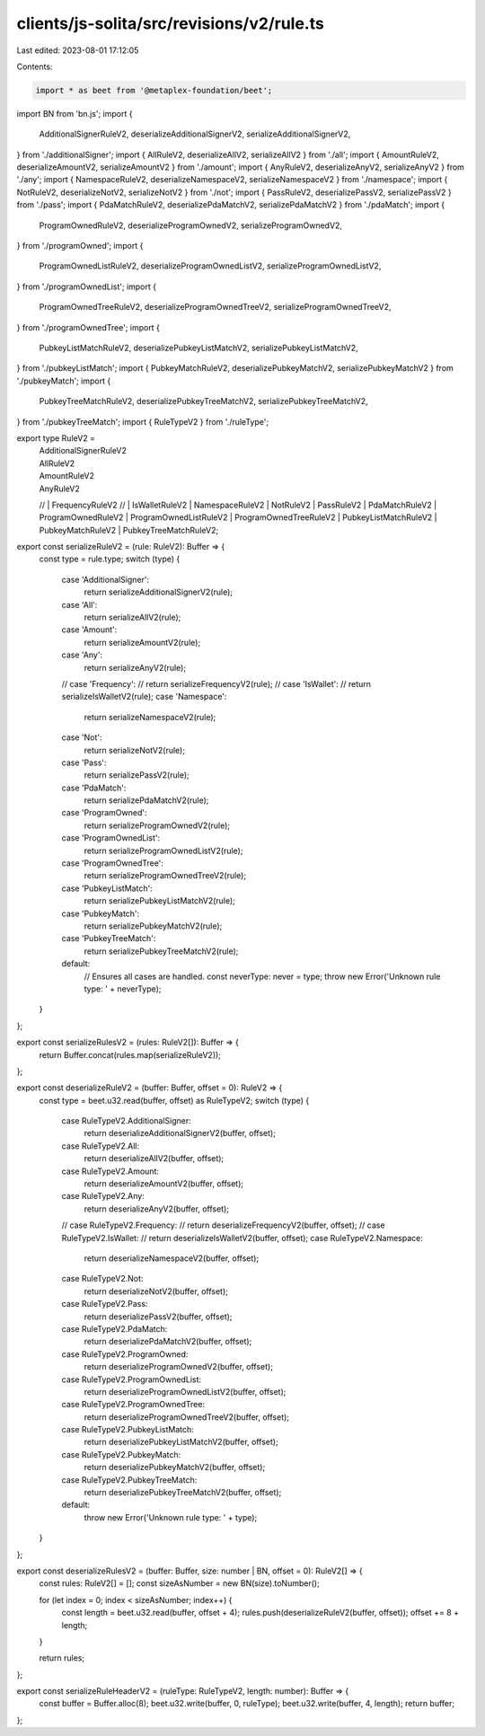 clients/js-solita/src/revisions/v2/rule.ts
==========================================

Last edited: 2023-08-01 17:12:05

Contents:

.. code-block:: ts

    import * as beet from '@metaplex-foundation/beet';
import BN from 'bn.js';
import {
  AdditionalSignerRuleV2,
  deserializeAdditionalSignerV2,
  serializeAdditionalSignerV2,
} from './additionalSigner';
import { AllRuleV2, deserializeAllV2, serializeAllV2 } from './all';
import { AmountRuleV2, deserializeAmountV2, serializeAmountV2 } from './amount';
import { AnyRuleV2, deserializeAnyV2, serializeAnyV2 } from './any';
import { NamespaceRuleV2, deserializeNamespaceV2, serializeNamespaceV2 } from './namespace';
import { NotRuleV2, deserializeNotV2, serializeNotV2 } from './not';
import { PassRuleV2, deserializePassV2, serializePassV2 } from './pass';
import { PdaMatchRuleV2, deserializePdaMatchV2, serializePdaMatchV2 } from './pdaMatch';
import {
  ProgramOwnedRuleV2,
  deserializeProgramOwnedV2,
  serializeProgramOwnedV2,
} from './programOwned';
import {
  ProgramOwnedListRuleV2,
  deserializeProgramOwnedListV2,
  serializeProgramOwnedListV2,
} from './programOwnedList';
import {
  ProgramOwnedTreeRuleV2,
  deserializeProgramOwnedTreeV2,
  serializeProgramOwnedTreeV2,
} from './programOwnedTree';
import {
  PubkeyListMatchRuleV2,
  deserializePubkeyListMatchV2,
  serializePubkeyListMatchV2,
} from './pubkeyListMatch';
import { PubkeyMatchRuleV2, deserializePubkeyMatchV2, serializePubkeyMatchV2 } from './pubkeyMatch';
import {
  PubkeyTreeMatchRuleV2,
  deserializePubkeyTreeMatchV2,
  serializePubkeyTreeMatchV2,
} from './pubkeyTreeMatch';
import { RuleTypeV2 } from './ruleType';

export type RuleV2 =
  | AdditionalSignerRuleV2
  | AllRuleV2
  | AmountRuleV2
  | AnyRuleV2
  // | FrequencyRuleV2
  // | IsWalletRuleV2
  | NamespaceRuleV2
  | NotRuleV2
  | PassRuleV2
  | PdaMatchRuleV2
  | ProgramOwnedRuleV2
  | ProgramOwnedListRuleV2
  | ProgramOwnedTreeRuleV2
  | PubkeyListMatchRuleV2
  | PubkeyMatchRuleV2
  | PubkeyTreeMatchRuleV2;

export const serializeRuleV2 = (rule: RuleV2): Buffer => {
  const type = rule.type;
  switch (type) {
    case 'AdditionalSigner':
      return serializeAdditionalSignerV2(rule);
    case 'All':
      return serializeAllV2(rule);
    case 'Amount':
      return serializeAmountV2(rule);
    case 'Any':
      return serializeAnyV2(rule);
    // case 'Frequency':
    //   return serializeFrequencyV2(rule);
    // case 'IsWallet':
    //   return serializeIsWalletV2(rule);
    case 'Namespace':
      return serializeNamespaceV2(rule);
    case 'Not':
      return serializeNotV2(rule);
    case 'Pass':
      return serializePassV2(rule);
    case 'PdaMatch':
      return serializePdaMatchV2(rule);
    case 'ProgramOwned':
      return serializeProgramOwnedV2(rule);
    case 'ProgramOwnedList':
      return serializeProgramOwnedListV2(rule);
    case 'ProgramOwnedTree':
      return serializeProgramOwnedTreeV2(rule);
    case 'PubkeyListMatch':
      return serializePubkeyListMatchV2(rule);
    case 'PubkeyMatch':
      return serializePubkeyMatchV2(rule);
    case 'PubkeyTreeMatch':
      return serializePubkeyTreeMatchV2(rule);
    default:
      // Ensures all cases are handled.
      const neverType: never = type;
      throw new Error('Unknown rule type: ' + neverType);
  }
};

export const serializeRulesV2 = (rules: RuleV2[]): Buffer => {
  return Buffer.concat(rules.map(serializeRuleV2));
};

export const deserializeRuleV2 = (buffer: Buffer, offset = 0): RuleV2 => {
  const type = beet.u32.read(buffer, offset) as RuleTypeV2;
  switch (type) {
    case RuleTypeV2.AdditionalSigner:
      return deserializeAdditionalSignerV2(buffer, offset);
    case RuleTypeV2.All:
      return deserializeAllV2(buffer, offset);
    case RuleTypeV2.Amount:
      return deserializeAmountV2(buffer, offset);
    case RuleTypeV2.Any:
      return deserializeAnyV2(buffer, offset);
    // case RuleTypeV2.Frequency:
    //   return deserializeFrequencyV2(buffer, offset);
    // case RuleTypeV2.IsWallet:
    //   return deserializeIsWalletV2(buffer, offset);
    case RuleTypeV2.Namespace:
      return deserializeNamespaceV2(buffer, offset);
    case RuleTypeV2.Not:
      return deserializeNotV2(buffer, offset);
    case RuleTypeV2.Pass:
      return deserializePassV2(buffer, offset);
    case RuleTypeV2.PdaMatch:
      return deserializePdaMatchV2(buffer, offset);
    case RuleTypeV2.ProgramOwned:
      return deserializeProgramOwnedV2(buffer, offset);
    case RuleTypeV2.ProgramOwnedList:
      return deserializeProgramOwnedListV2(buffer, offset);
    case RuleTypeV2.ProgramOwnedTree:
      return deserializeProgramOwnedTreeV2(buffer, offset);
    case RuleTypeV2.PubkeyListMatch:
      return deserializePubkeyListMatchV2(buffer, offset);
    case RuleTypeV2.PubkeyMatch:
      return deserializePubkeyMatchV2(buffer, offset);
    case RuleTypeV2.PubkeyTreeMatch:
      return deserializePubkeyTreeMatchV2(buffer, offset);
    default:
      throw new Error('Unknown rule type: ' + type);
  }
};

export const deserializeRulesV2 = (buffer: Buffer, size: number | BN, offset = 0): RuleV2[] => {
  const rules: RuleV2[] = [];
  const sizeAsNumber = new BN(size).toNumber();

  for (let index = 0; index < sizeAsNumber; index++) {
    const length = beet.u32.read(buffer, offset + 4);
    rules.push(deserializeRuleV2(buffer, offset));
    offset += 8 + length;
  }

  return rules;
};

export const serializeRuleHeaderV2 = (ruleType: RuleTypeV2, length: number): Buffer => {
  const buffer = Buffer.alloc(8);
  beet.u32.write(buffer, 0, ruleType);
  beet.u32.write(buffer, 4, length);
  return buffer;
};


